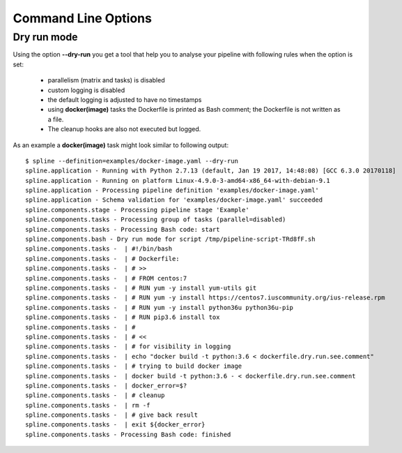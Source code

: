 Command Line Options
====================

Dry run mode
------------
Using the option **--dry-run** you get a tool that help
you to analyse your pipeline with following rules when
the option is set:

 - parallelism (matrix and tasks) is disabled
 - custom logging is disabled
 - the default logging is adjusted to have no timestamps
 - using **docker(image)** tasks the Dockerfile is printed as
   Bash comment; the Dockerfile is not written as a file.
 - The cleanup hooks are also not executed but logged.

As an example a **docker(image)** task might look similar to
following output:

::

    $ spline --definition=examples/docker-image.yaml --dry-run
    spline.application - Running with Python 2.7.13 (default, Jan 19 2017, 14:48:08) [GCC 6.3.0 20170118]
    spline.application - Running on platform Linux-4.9.0-3-amd64-x86_64-with-debian-9.1
    spline.application - Processing pipeline definition 'examples/docker-image.yaml'
    spline.application - Schema validation for 'examples/docker-image.yaml' succeeded
    spline.components.stage - Processing pipeline stage 'Example'
    spline.components.tasks - Processing group of tasks (parallel=disabled)
    spline.components.tasks - Processing Bash code: start
    spline.components.bash - Dry run mode for script /tmp/pipeline-script-TRd8fF.sh
    spline.components.tasks -  | #!/bin/bash
    spline.components.tasks -  | # Dockerfile:
    spline.components.tasks -  | # >>
    spline.components.tasks -  | # FROM centos:7
    spline.components.tasks -  | # RUN yum -y install yum-utils git
    spline.components.tasks -  | # RUN yum -y install https://centos7.iuscommunity.org/ius-release.rpm
    spline.components.tasks -  | # RUN yum -y install python36u python36u-pip
    spline.components.tasks -  | # RUN pip3.6 install tox
    spline.components.tasks -  | #
    spline.components.tasks -  | # <<
    spline.components.tasks -  | # for visibility in logging
    spline.components.tasks -  | echo "docker build -t python:3.6 < dockerfile.dry.run.see.comment"
    spline.components.tasks -  | # trying to build docker image
    spline.components.tasks -  | docker build -t python:3.6 - < dockerfile.dry.run.see.comment
    spline.components.tasks -  | docker_error=$?
    spline.components.tasks -  | # cleanup
    spline.components.tasks -  | rm -f
    spline.components.tasks -  | # give back result
    spline.components.tasks -  | exit ${docker_error}
    spline.components.tasks - Processing Bash code: finished
